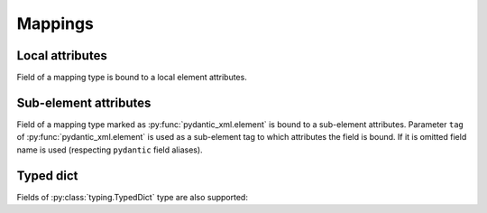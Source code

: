 .. _mappings:


Mappings
________

Local attributes
****************

Field of a mapping type is bound to a local element attributes.

.. grid:: 2
    :gutter: 2

    .. grid-item-card:: Model

        .. literalinclude:: ../../../../examples/snippets/mapping.py
            :language: python
            :start-after: model-start
            :end-before: model-end

    .. grid-item-card:: Document

        .. tab-set::

            .. tab-item:: XML

                .. literalinclude:: ../../../../examples/snippets/mapping.py
                    :language: xml
                    :lines: 2-
                    :start-after: xml-start
                    :end-before: xml-end

            .. tab-item:: JSON

                .. literalinclude:: ../../../../examples/snippets/mapping.py
                    :language: json
                    :lines: 2-
                    :start-after: json-start
                    :end-before: json-end


Sub-element attributes
**********************

Field of a mapping type marked as :py:func:`pydantic_xml.element` is bound to a sub-element attributes.
Parameter ``tag`` of :py:func:`pydantic_xml.element` is used as a sub-element tag to which attributes
the field is bound. If it is omitted field name is used (respecting ``pydantic`` field aliases).

.. grid:: 2
    :gutter: 2

    .. grid-item-card:: Model

        .. literalinclude:: ../../../../examples/snippets/mapping_element.py
            :language: python
            :start-after: model-start
            :end-before: model-end

    .. grid-item-card:: Document

        .. tab-set::

            .. tab-item:: XML

                .. literalinclude:: ../../../../examples/snippets/mapping_element.py
                    :language: xml
                    :lines: 2-
                    :start-after: xml-start
                    :end-before: xml-end

            .. tab-item:: JSON

                .. literalinclude:: ../../../../examples/snippets/mapping_element.py
                    :language: json
                    :lines: 2-
                    :start-after: json-start
                    :end-before: json-end


Typed dict
**********

Fields of :py:class:`typing.TypedDict` type are also supported:


.. grid:: 2
    :gutter: 2

    .. grid-item-card:: Model

        .. literalinclude:: ../../../../examples/snippets/mapping_typed.py
            :language: python
            :start-after: model-start
            :end-before: model-end

    .. grid-item-card:: Document

        .. tab-set::

            .. tab-item:: XML

                .. literalinclude:: ../../../../examples/snippets/mapping_typed.py
                    :language: xml
                    :lines: 2-
                    :start-after: xml-start
                    :end-before: xml-end

            .. tab-item:: JSON

                .. literalinclude:: ../../../../examples/snippets/mapping_typed.py
                    :language: json
                    :lines: 2-
                    :start-after: json-start
                    :end-before: json-end
